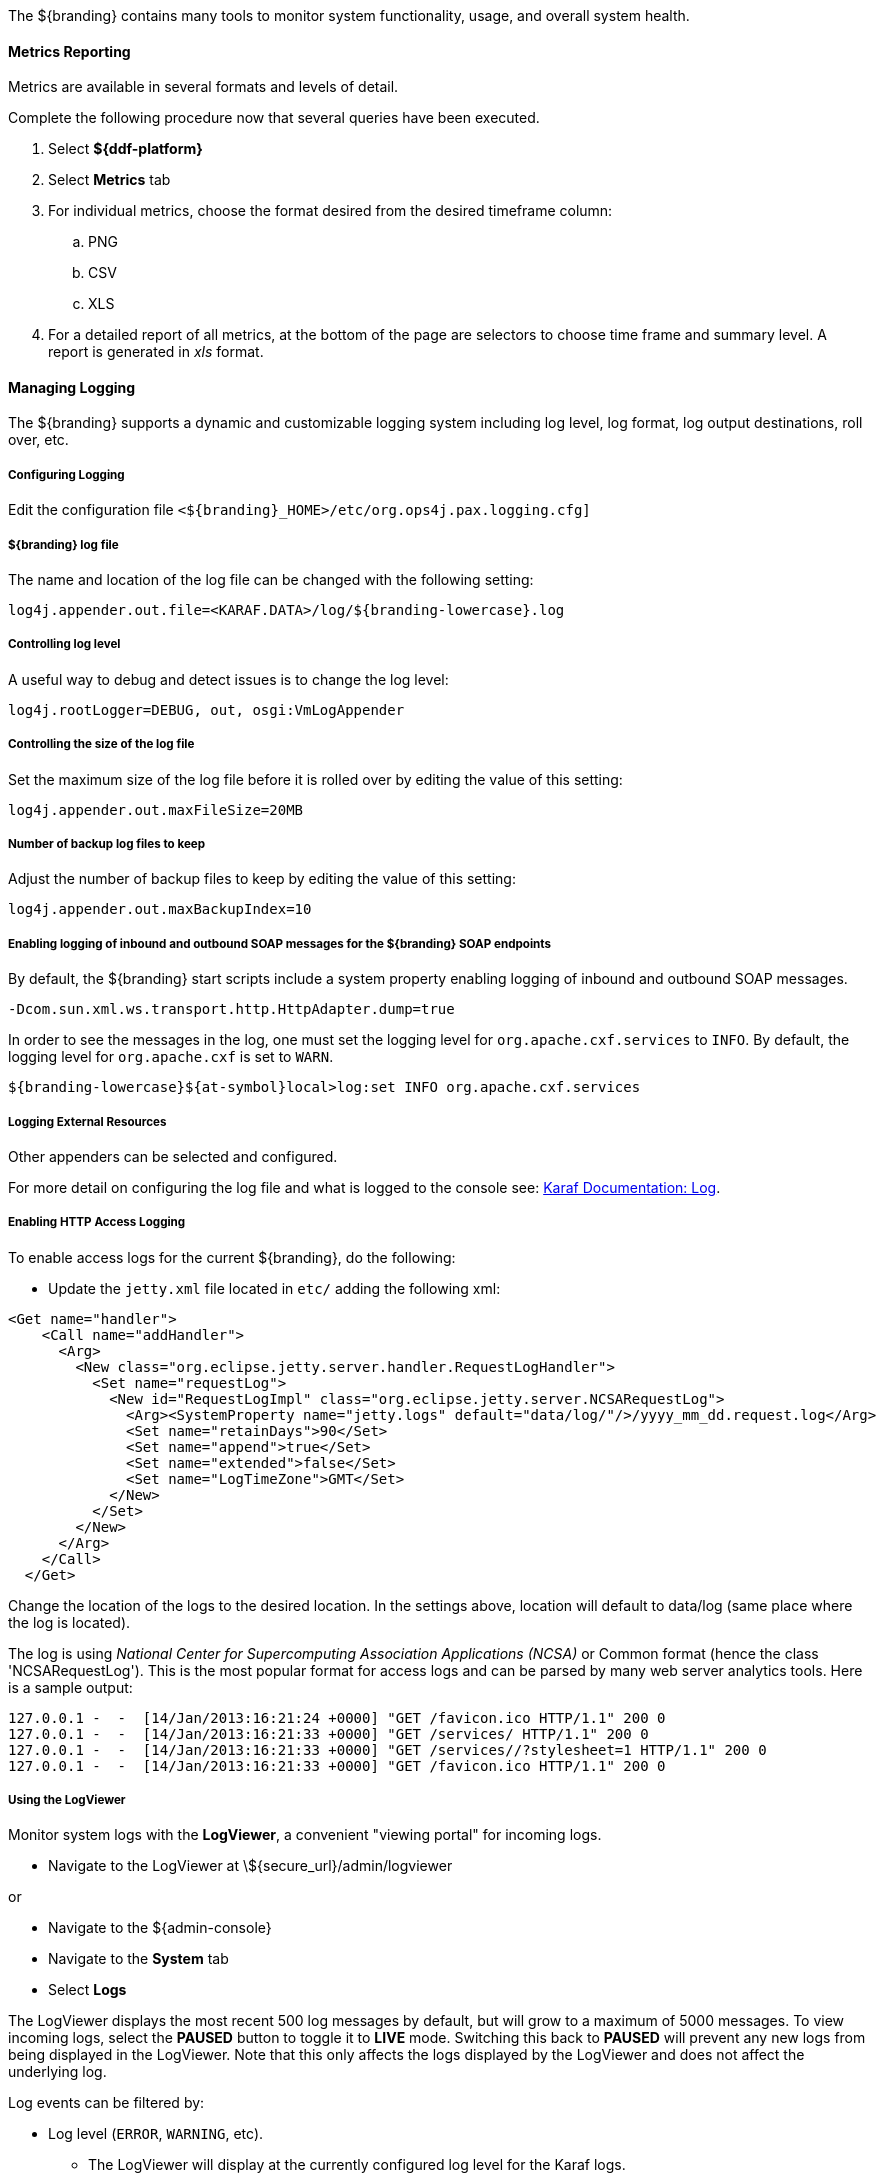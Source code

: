 :title: Monitoring
:type: monitoring
:status: published
:summary: Monitoring an installed instance.
:order: 00

The ${branding} contains many tools to monitor system functionality, usage, and overall system health.

==== Metrics Reporting

Metrics are available in several formats and levels of detail.

Complete the following procedure now that several queries have been executed.

. Select *${ddf-platform}*
. Select *Metrics* tab
. For individual metrics, choose the format desired from the desired timeframe column:
.. PNG
.. CSV
.. XLS
. For a detailed report of all metrics, at the bottom of the page are selectors to choose time frame and summary level.
A report is generated in _xls_ format.

==== Managing Logging

The ${branding} supports a dynamic and customizable logging system including log level, log format, log output destinations, roll over, etc.

===== Configuring Logging

Edit the configuration file `<${branding}_HOME>/etc/org.ops4j.pax.logging.cfg]`

===== ${branding} log file

The name and location of the log file can be changed with the following setting:

`log4j.appender.out.file=<KARAF.DATA>/log/${branding-lowercase}.log`

===== Controlling log level

A useful way to debug and detect issues is to change the log level:

`log4j.rootLogger=DEBUG, out, osgi:VmLogAppender`

===== Controlling the size of the log file

Set the maximum size of the log file before it is rolled over by editing the value of this setting:

`log4j.appender.out.maxFileSize=20MB`

===== Number of backup log files to keep

Adjust the number of backup files to keep by editing the value of this setting:

`log4j.appender.out.maxBackupIndex=10`

===== Enabling logging of inbound and outbound SOAP messages for the ${branding} SOAP endpoints

By default, the ${branding} start scripts include a system property enabling logging of inbound and outbound SOAP messages.

`-Dcom.sun.xml.ws.transport.http.HttpAdapter.dump=true`

In order to see the messages in the log, one must set the logging level for `org.apache.cxf.services` to `INFO`. By default, the logging level for `org.apache.cxf` is set to `WARN`.

`${branding-lowercase}${at-symbol}local>log:set INFO org.apache.cxf.services`

===== Logging External Resources

Other appenders can be selected and configured.

For more detail on configuring the log file and what is logged to the console see: http://karaf.apache.org/manual/latest/#_log[Karaf Documentation: Log].

===== Enabling HTTP Access Logging

To enable access logs for the current ${branding}, do the following:

* Update the `jetty.xml` file located in `etc/` adding the following xml:

[source,xml,linenums]
----
<Get name="handler">
    <Call name="addHandler">
      <Arg>
        <New class="org.eclipse.jetty.server.handler.RequestLogHandler">
          <Set name="requestLog">
            <New id="RequestLogImpl" class="org.eclipse.jetty.server.NCSARequestLog">
              <Arg><SystemProperty name="jetty.logs" default="data/log/"/>/yyyy_mm_dd.request.log</Arg>
              <Set name="retainDays">90</Set>
              <Set name="append">true</Set>
              <Set name="extended">false</Set>
              <Set name="LogTimeZone">GMT</Set>
            </New>
          </Set>
        </New>
      </Arg>
    </Call>
  </Get>
----

Change the location of the logs to the desired location. In the settings above, location will default to data/log (same place where the log is located).

The log is using _National Center for Supercomputing Association Applications (NCSA)_ or Common format (hence the class 'NCSARequestLog').
This is the most popular format for access logs and can be parsed by many web server analytics tools. Here is a sample output:

[source]
----
127.0.0.1 -  -  [14/Jan/2013:16:21:24 +0000] "GET /favicon.ico HTTP/1.1" 200 0
127.0.0.1 -  -  [14/Jan/2013:16:21:33 +0000] "GET /services/ HTTP/1.1" 200 0
127.0.0.1 -  -  [14/Jan/2013:16:21:33 +0000] "GET /services//?stylesheet=1 HTTP/1.1" 200 0
127.0.0.1 -  -  [14/Jan/2013:16:21:33 +0000] "GET /favicon.ico HTTP/1.1" 200 0
----

===== Using the LogViewer

Monitor system logs with the *LogViewer*, a convenient "viewing portal" for incoming logs.

* Navigate to the LogViewer at \${secure_url}/admin/logviewer

or

* Navigate to the ${admin-console}
* Navigate to the *System* tab
* Select *Logs*

The LogViewer displays the most recent 500 log messages by default, but will grow to a maximum of 5000 messages.
To view incoming logs, select the *PAUSED* button to toggle it to *LIVE* mode. Switching this back to *PAUSED* will prevent any new logs from being displayed in the LogViewer. Note that this only affects the logs displayed by the LogViewer and does not affect the underlying log.

Log events can be filtered by:

* Log level (`ERROR`, `WARNING`, etc).
** The LogViewer will display at the currently configured log level for the Karaf logs.
*** See <<controlling_log_level, Controlling Log Level>> to change log level.
* Log message text.
* Bundle generating the message.

[WARNING]
====
It is not recommended to use the LogViewer if the system logger is set to a low reporting level such as `TRACE`.
The volume of messages logged will exceed the polling rate, and incoming logs may be missed.

The actual logs being polled by the LogViewer can still be accessed at `<INSTALL_HOME>/data/log`
====

[NOTE]
====
The LogViewer settings don't change any of the underlying logging settings, only which messages are displayed.
It does not affect the logs generated or events captured by the system logger.
====
